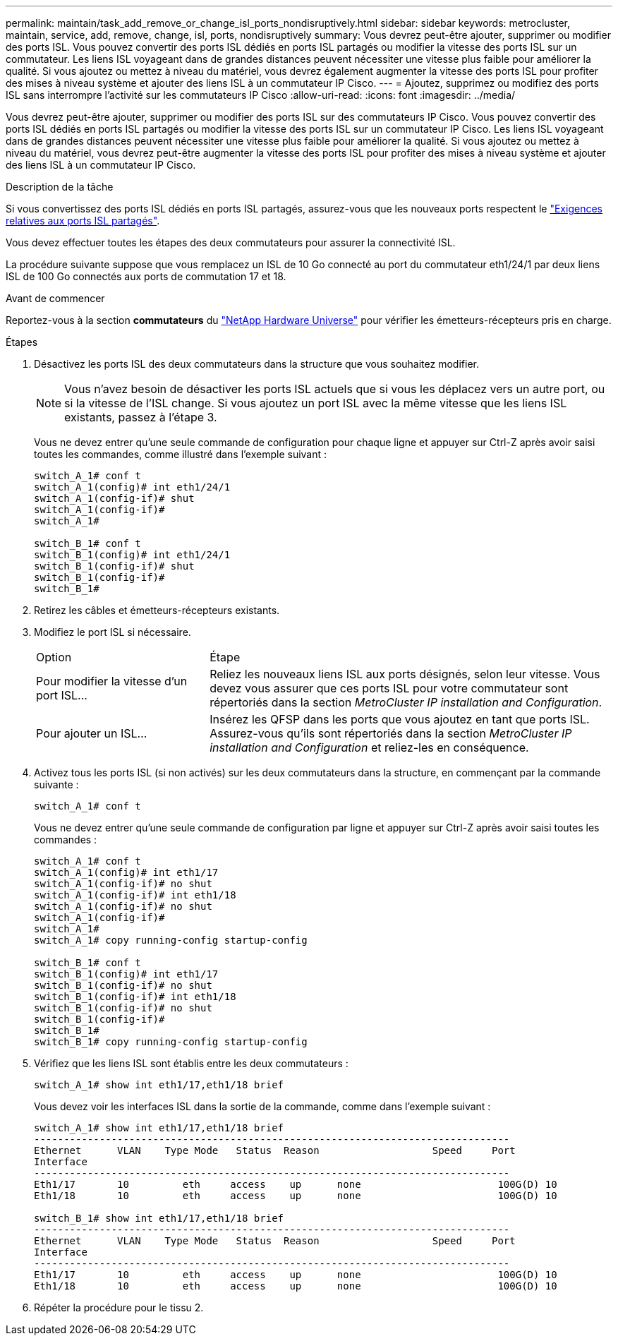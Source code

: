 ---
permalink: maintain/task_add_remove_or_change_isl_ports_nondisruptively.html 
sidebar: sidebar 
keywords: metrocluster, maintain, service, add, remove, change, isl, ports, nondisruptively 
summary: Vous devrez peut-être ajouter, supprimer ou modifier des ports ISL. Vous pouvez convertir des ports ISL dédiés en ports ISL partagés ou modifier la vitesse des ports ISL sur un commutateur. Les liens ISL voyageant dans de grandes distances peuvent nécessiter une vitesse plus faible pour améliorer la qualité. Si vous ajoutez ou mettez à niveau du matériel, vous devrez également augmenter la vitesse des ports ISL pour profiter des mises à niveau système et ajouter des liens ISL à un commutateur IP Cisco. 
---
= Ajoutez, supprimez ou modifiez des ports ISL sans interrompre l'activité sur les commutateurs IP Cisco
:allow-uri-read: 
:icons: font
:imagesdir: ../media/


[role="lead"]
Vous devrez peut-être ajouter, supprimer ou modifier des ports ISL sur des commutateurs IP Cisco. Vous pouvez convertir des ports ISL dédiés en ports ISL partagés ou modifier la vitesse des ports ISL sur un commutateur IP Cisco. Les liens ISL voyageant dans de grandes distances peuvent nécessiter une vitesse plus faible pour améliorer la qualité. Si vous ajoutez ou mettez à niveau du matériel, vous devrez peut-être augmenter la vitesse des ports ISL pour profiter des mises à niveau système et ajouter des liens ISL à un commutateur IP Cisco.

.Description de la tâche
Si vous convertissez des ports ISL dédiés en ports ISL partagés, assurez-vous que les nouveaux ports respectent le link:../install-ip/concept_considerations_layer_2.html["Exigences relatives aux ports ISL partagés"].

Vous devez effectuer toutes les étapes des deux commutateurs pour assurer la connectivité ISL.

La procédure suivante suppose que vous remplacez un ISL de 10 Go connecté au port du commutateur eth1/24/1 par deux liens ISL de 100 Go connectés aux ports de commutation 17 et 18.

.Avant de commencer
Reportez-vous à la section *commutateurs* du link:https://hwu.netapp.com/["NetApp Hardware Universe"^] pour vérifier les émetteurs-récepteurs pris en charge.

.Étapes
. Désactivez les ports ISL des deux commutateurs dans la structure que vous souhaitez modifier.
+
--

NOTE: Vous n'avez besoin de désactiver les ports ISL actuels que si vous les déplacez vers un autre port, ou si la vitesse de l'ISL change. Si vous ajoutez un port ISL avec la même vitesse que les liens ISL existants, passez à l'étape 3.

--
+
Vous ne devez entrer qu'une seule commande de configuration pour chaque ligne et appuyer sur Ctrl-Z après avoir saisi toutes les commandes, comme illustré dans l'exemple suivant :

+
[listing]
----

switch_A_1# conf t
switch_A_1(config)# int eth1/24/1
switch_A_1(config-if)# shut
switch_A_1(config-if)#
switch_A_1#

switch_B_1# conf t
switch_B_1(config)# int eth1/24/1
switch_B_1(config-if)# shut
switch_B_1(config-if)#
switch_B_1#
----
. Retirez les câbles et émetteurs-récepteurs existants.
. Modifiez le port ISL si nécessaire.
+
[cols="30,70"]
|===


| Option | Étape 


 a| 
Pour modifier la vitesse d'un port ISL...
 a| 
Reliez les nouveaux liens ISL aux ports désignés, selon leur vitesse. Vous devez vous assurer que ces ports ISL pour votre commutateur sont répertoriés dans la section _MetroCluster IP installation and Configuration_.



 a| 
Pour ajouter un ISL...
 a| 
Insérez les QFSP dans les ports que vous ajoutez en tant que ports ISL. Assurez-vous qu'ils sont répertoriés dans la section _MetroCluster IP installation and Configuration_ et reliez-les en conséquence.

|===
. Activez tous les ports ISL (si non activés) sur les deux commutateurs dans la structure, en commençant par la commande suivante :
+
`switch_A_1# conf t`

+
Vous ne devez entrer qu'une seule commande de configuration par ligne et appuyer sur Ctrl-Z après avoir saisi toutes les commandes :

+
[listing]
----
switch_A_1# conf t
switch_A_1(config)# int eth1/17
switch_A_1(config-if)# no shut
switch_A_1(config-if)# int eth1/18
switch_A_1(config-if)# no shut
switch_A_1(config-if)#
switch_A_1#
switch_A_1# copy running-config startup-config

switch_B_1# conf t
switch_B_1(config)# int eth1/17
switch_B_1(config-if)# no shut
switch_B_1(config-if)# int eth1/18
switch_B_1(config-if)# no shut
switch_B_1(config-if)#
switch_B_1#
switch_B_1# copy running-config startup-config
----
. Vérifiez que les liens ISL sont établis entre les deux commutateurs :
+
`switch_A_1# show int eth1/17,eth1/18 brief`

+
Vous devez voir les interfaces ISL dans la sortie de la commande, comme dans l'exemple suivant :

+
[listing]
----
switch_A_1# show int eth1/17,eth1/18 brief
--------------------------------------------------------------------------------
Ethernet      VLAN    Type Mode   Status  Reason                   Speed     Port
Interface                                                                                                        Ch #
--------------------------------------------------------------------------------
Eth1/17       10         eth     access    up      none                       100G(D) 10
Eth1/18       10         eth     access    up      none                       100G(D) 10

switch_B_1# show int eth1/17,eth1/18 brief
--------------------------------------------------------------------------------
Ethernet      VLAN    Type Mode   Status  Reason                   Speed     Port
Interface                                                                                                        Ch #
--------------------------------------------------------------------------------
Eth1/17       10         eth     access    up      none                       100G(D) 10
Eth1/18       10         eth     access    up      none                       100G(D) 10
----
. Répéter la procédure pour le tissu 2.

